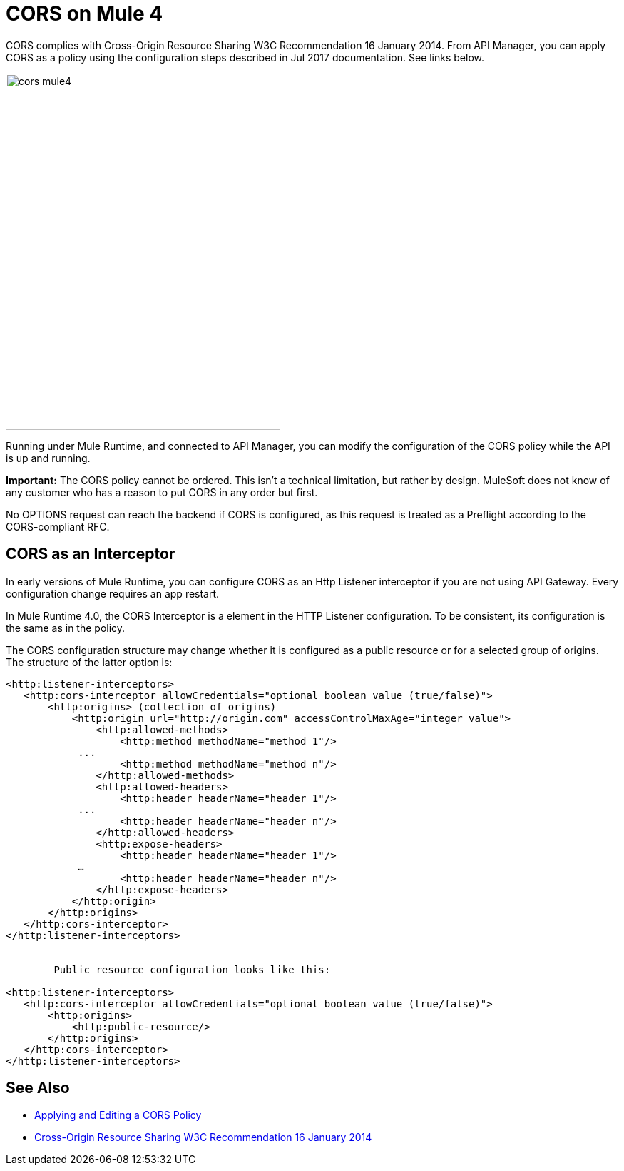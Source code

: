 = CORS on Mule 4

CORS complies with Cross-Origin Resource Sharing W3C Recommendation 16 January 2014. From API Manager, you can apply CORS as a policy using the configuration steps described in Jul 2017 documentation. See links below.

image::cors-mule4.png[height=499,width=385]

Running under Mule Runtime, and connected to API Manager, you can modify the configuration of the CORS policy while the API is up and running.

*Important:* The CORS policy cannot be ordered. This isn't a technical limitation, but rather by design. MuleSoft does not know of any customer who has a reason to put CORS in any order but first.

No OPTIONS request can reach the backend if CORS is configured, as this request is treated as a Preflight according to the CORS-compliant RFC.

== CORS as an Interceptor

In early versions of Mule Runtime, you can configure CORS as an Http Listener interceptor if you are not using API Gateway. Every configuration change requires an app restart.

In Mule Runtime 4.0, the CORS Interceptor is a element in the HTTP Listener configuration. To be consistent, its configuration is the same as in the policy. 

The CORS configuration structure may change whether it is configured as a public resource or for a selected group of origins. The structure of the latter option is:

----
<http:listener-interceptors>
   <http:cors-interceptor allowCredentials="optional boolean value (true/false)">
       <http:origins> (collection of origins)
           <http:origin url="http://origin.com" accessControlMaxAge="integer value">
               <http:allowed-methods>
                   <http:method methodName="method 1"/>
	    ...
                   <http:method methodName="method n"/>
               </http:allowed-methods>
               <http:allowed-headers>
                   <http:header headerName="header 1"/>
 	    ...
                   <http:header headerName="header n"/>
               </http:allowed-headers>
               <http:expose-headers>
                   <http:header headerName="header 1"/>
	    …
                   <http:header headerName="header n"/>
               </http:expose-headers>
           </http:origin>
       </http:origins>
   </http:cors-interceptor>
</http:listener-interceptors>


	Public resource configuration looks like this:

<http:listener-interceptors>
   <http:cors-interceptor allowCredentials="optional boolean value (true/false)">
       <http:origins>
           <http:public-resource/>
       </http:origins>
   </http:cors-interceptor>
</http:listener-interceptors>
----

== See Also

* link:/api-manager/cors-policy[Applying and Editing a CORS Policy]
* link:https://www.w3.org/TR/cors/[Cross-Origin Resource Sharing W3C Recommendation 16 January 2014]

